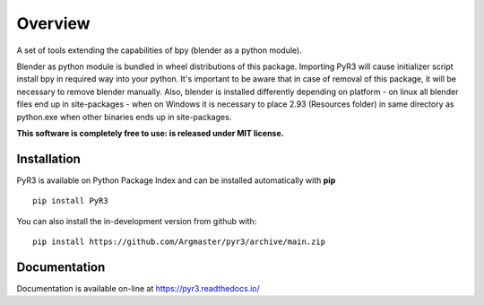 ========
Overview
========

.. start-badges

|docs| |travis| |codecov| |version| |wheel| |supported-versions| |supported-implementations| |commits-since|

.. |docs| image:: https://readthedocs.org/projects/pyr3/badge/?style=flat
    :target: https://pyr3.readthedocs.io/
    :alt: Documentation Status

.. |travis| image:: https://api.travis-ci.com/Argmaster/pyr3.svg?branch=v0.0.0
    :alt: Travis-CI Build Status
    :target: https://travis-ci.com/github/Argmaster/pyr3

.. |codecov| image:: https://codecov.io/gh/Argmaster/pyr3/branch/main/graph/badge.svg
    :alt: Coverage Status
    :target: https://codecov.io/github/Argmaster/pyr3

.. |version| image:: https://img.shields.io/pypi/v/PyR3.svg
    :alt: PyPI Package latest release
    :target: https://pypi.org/project/PyR3

.. |wheel| image:: https://img.shields.io/pypi/wheel/PyR3.svg
    :alt: PyPI Wheel
    :target: https://pypi.org/project/PyR3

.. |supported-versions| image:: https://img.shields.io/pypi/pyversions/PyR3.svg
    :alt: Supported versions
    :target: https://pypi.org/project/PyR3

.. |supported-implementations| image:: https://img.shields.io/pypi/implementation/PyR3.svg
    :alt: Supported implementations
    :target: https://pypi.org/project/PyR3

.. |commits-since| image:: https://img.shields.io/github/commits-since/Argmaster/pyr3/v0.0.0.svg
    :alt: Commits since latest release
    :target: https://github.com/Argmaster/pyr3/compare/v0.0.0...main

.. end-badges

A set of tools extending the capabilities of bpy (blender as a python module).

Blender as python module is bundled in wheel distributions of this package.
Importing PyR3 will cause initializer script install bpy in required way into
your python. It's important to be aware that in case of removal of this package,
it will be necessary to remove blender manually. Also, blender is installed differently
depending on platform - on linux all blender files end up in site-packages - when on Windows
it is necessary to place 2.93 (Resources folder) in same directory as python.exe when other binaries
ends up in site-packages.

**This software is completely free to use: is released under MIT license.**

Installation
============
PyR3 is available on Python Package Index and can be installed automatically with **pip**
::

    pip install PyR3

You can also install the in-development version from github with::

    pip install https://github.com/Argmaster/pyr3/archive/main.zip


Documentation
=============

Documentation is available on-line at https://pyr3.readthedocs.io/

